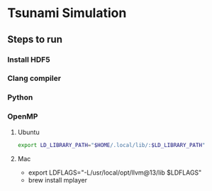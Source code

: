 * Tsunami Simulation
** Steps to run
*** Install HDF5
*** Clang compiler
*** Python
*** OpenMP
**** Ubuntu
     #+BEGIN_SRC bash
     export LD_LIBRARY_PATH="$HOME/.local/lib/:$LD_LIBRARY_PATH"
     #+END_SRC
**** Mac
     - export LDFLAGS="-L/usr/local/opt/llvm@13/lib $LDFLAGS"
     - brew install mplayer
